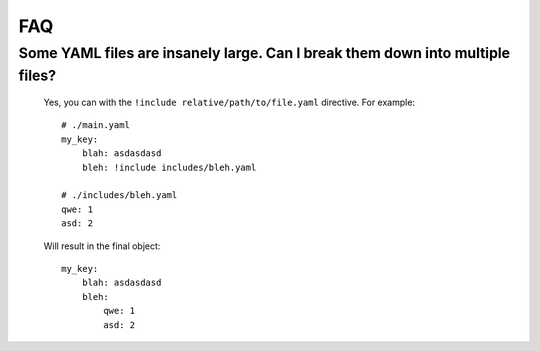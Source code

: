 FAQ
===

Some YAML files are insanely large. Can I break them down into multiple files?
________________________________________________________________________________

    Yes, you can with the ``!include relative/path/to/file.yaml`` directive. For example::

        # ./main.yaml
        my_key:
            blah: asdasdasd
            bleh: !include includes/bleh.yaml

        # ./includes/bleh.yaml
        qwe: 1
        asd: 2

    Will result in the final object::

        my_key:
            blah: asdasdasd
            bleh:
                qwe: 1
                asd: 2
